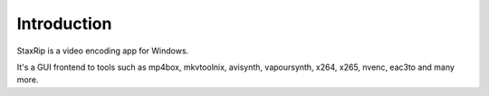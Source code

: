 Introduction
============

StaxRip is a video encoding app for Windows.

It's a GUI frontend to tools such as mp4box, mkvtoolnix, avisynth, vapoursynth, x264, x265, nvenc, eac3to and many more.